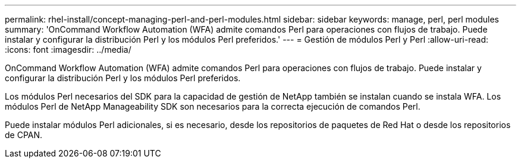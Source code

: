 ---
permalink: rhel-install/concept-managing-perl-and-perl-modules.html 
sidebar: sidebar 
keywords: manage, perl, perl modules 
summary: 'OnCommand Workflow Automation (WFA) admite comandos Perl para operaciones con flujos de trabajo. Puede instalar y configurar la distribución Perl y los módulos Perl preferidos.' 
---
= Gestión de módulos Perl y Perl
:allow-uri-read: 
:icons: font
:imagesdir: ../media/


[role="lead"]
OnCommand Workflow Automation (WFA) admite comandos Perl para operaciones con flujos de trabajo. Puede instalar y configurar la distribución Perl y los módulos Perl preferidos.

Los módulos Perl necesarios del SDK para la capacidad de gestión de NetApp también se instalan cuando se instala WFA. Los módulos Perl de NetApp Manageability SDK son necesarios para la correcta ejecución de comandos Perl.

Puede instalar módulos Perl adicionales, si es necesario, desde los repositorios de paquetes de Red Hat o desde los repositorios de CPAN.
